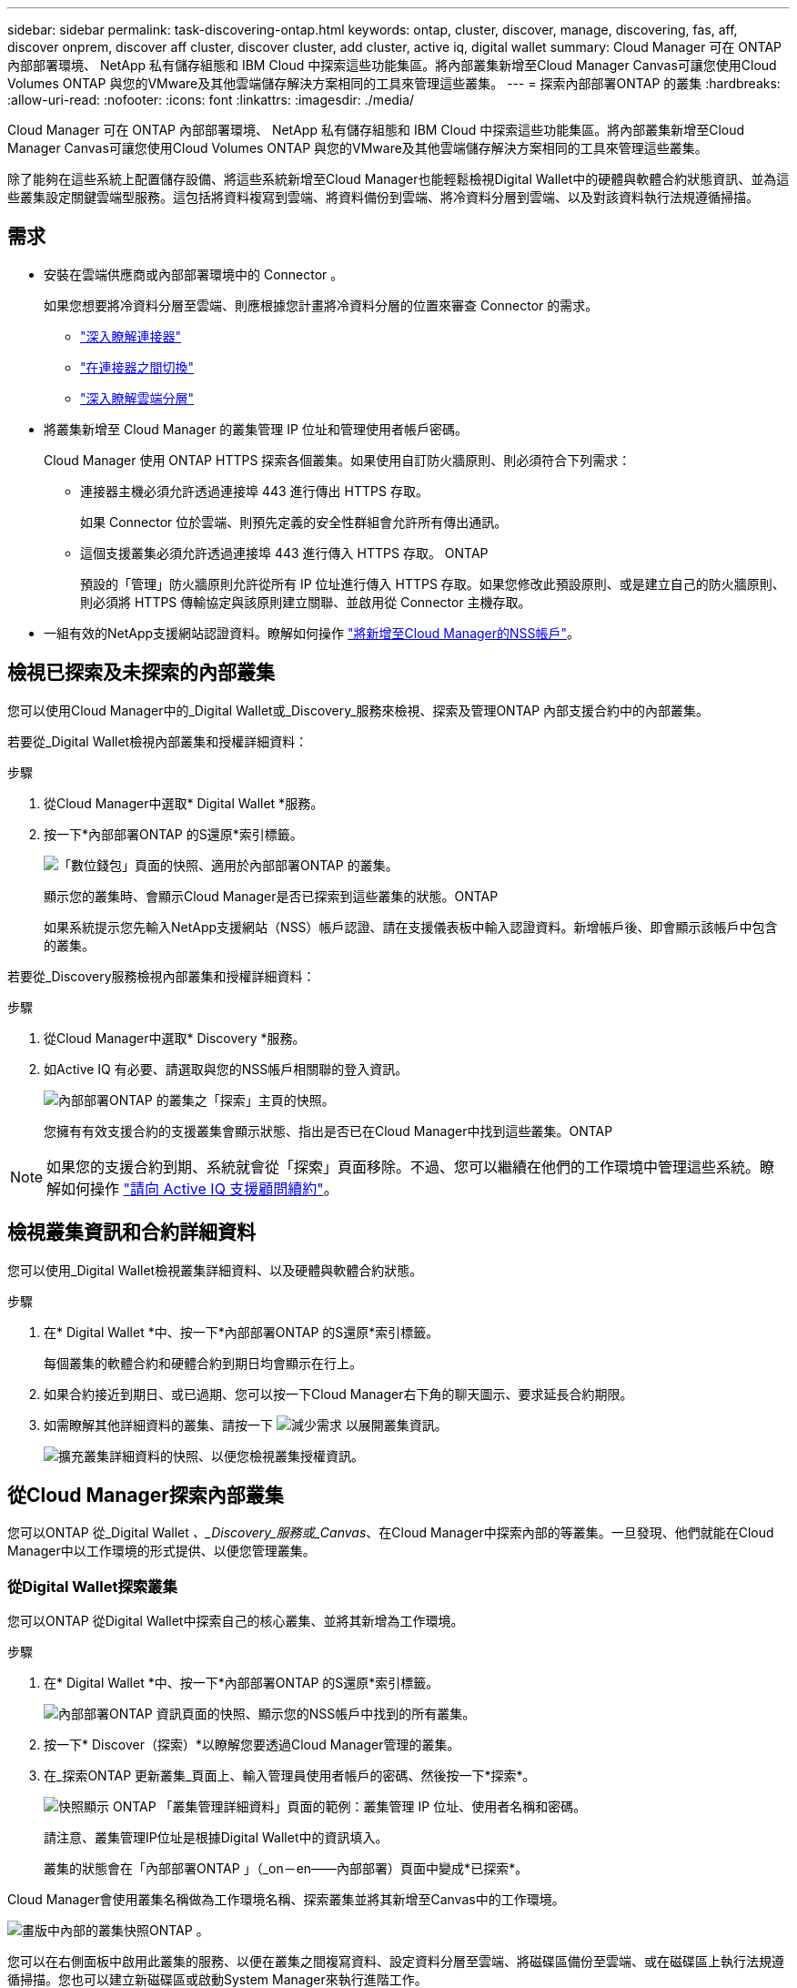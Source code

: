 ---
sidebar: sidebar 
permalink: task-discovering-ontap.html 
keywords: ontap, cluster, discover, manage, discovering, fas, aff, discover onprem, discover aff cluster, discover cluster, add cluster, active iq, digital wallet 
summary: Cloud Manager 可在 ONTAP 內部部署環境、 NetApp 私有儲存組態和 IBM Cloud 中探索這些功能集區。將內部叢集新增至Cloud Manager Canvas可讓您使用Cloud Volumes ONTAP 與您的VMware及其他雲端儲存解決方案相同的工具來管理這些叢集。 
---
= 探索內部部署ONTAP 的叢集
:hardbreaks:
:allow-uri-read: 
:nofooter: 
:icons: font
:linkattrs: 
:imagesdir: ./media/


Cloud Manager 可在 ONTAP 內部部署環境、 NetApp 私有儲存組態和 IBM Cloud 中探索這些功能集區。將內部叢集新增至Cloud Manager Canvas可讓您使用Cloud Volumes ONTAP 與您的VMware及其他雲端儲存解決方案相同的工具來管理這些叢集。

除了能夠在這些系統上配置儲存設備、將這些系統新增至Cloud Manager也能輕鬆檢視Digital Wallet中的硬體與軟體合約狀態資訊、並為這些叢集設定關鍵雲端型服務。這包括將資料複寫到雲端、將資料備份到雲端、將冷資料分層到雲端、以及對該資料執行法規遵循掃描。



== 需求

* 安裝在雲端供應商或內部部署環境中的 Connector 。
+
如果您想要將冷資料分層至雲端、則應根據您計畫將冷資料分層的位置來審查 Connector 的需求。

+
** https://docs.netapp.com/us-en/cloud-manager-setup-admin/concept-connectors.html["深入瞭解連接器"^]
** https://docs.netapp.com/us-en/cloud-manager-setup-admin/task-managing-connectors.html["在連接器之間切換"^]
** https://docs.netapp.com/us-en/cloud-manager-tiering/concept-cloud-tiering.html["深入瞭解雲端分層"^]


* 將叢集新增至 Cloud Manager 的叢集管理 IP 位址和管理使用者帳戶密碼。
+
Cloud Manager 使用 ONTAP HTTPS 探索各個叢集。如果使用自訂防火牆原則、則必須符合下列需求：

+
** 連接器主機必須允許透過連接埠 443 進行傳出 HTTPS 存取。
+
如果 Connector 位於雲端、則預先定義的安全性群組會允許所有傳出通訊。

** 這個支援叢集必須允許透過連接埠 443 進行傳入 HTTPS 存取。 ONTAP
+
預設的「管理」防火牆原則允許從所有 IP 位址進行傳入 HTTPS 存取。如果您修改此預設原則、或是建立自己的防火牆原則、則必須將 HTTPS 傳輸協定與該原則建立關聯、並啟用從 Connector 主機存取。



* 一組有效的NetApp支援網站認證資料。瞭解如何操作 https://docs.netapp.com/us-en/cloud-manager-setup-admin/task-adding-nss-accounts.html["將新增至Cloud Manager的NSS帳戶"^]。




== 檢視已探索及未探索的內部叢集

您可以使用Cloud Manager中的_Digital Wallet或_Discovery_服務來檢視、探索及管理ONTAP 內部支援合約中的內部叢集。

若要從_Digital Wallet檢視內部叢集和授權詳細資料：

.步驟
. 從Cloud Manager中選取* Digital Wallet *服務。
. 按一下*內部部署ONTAP 的S還原*索引標籤。
+
image:screenshot_digital_wallet_onprem_main.png["「數位錢包」頁面的快照、適用於內部部署ONTAP 的叢集。"]

+
顯示您的叢集時、會顯示Cloud Manager是否已探索到這些叢集的狀態。ONTAP

+
如果系統提示您先輸入NetApp支援網站（NSS）帳戶認證、請在支援儀表板中輸入認證資料。新增帳戶後、即會顯示該帳戶中包含的叢集。



若要從_Discovery服務檢視內部叢集和授權詳細資料：

.步驟
. 從Cloud Manager中選取* Discovery *服務。
. 如Active IQ 有必要、請選取與您的NSS帳戶相關聯的登入資訊。
+
image:screenshot_aiq_main_page.png["內部部署ONTAP 的叢集之「探索」主頁的快照。"]

+
您擁有有效支援合約的支援叢集會顯示狀態、指出是否已在Cloud Manager中找到這些叢集。ONTAP




NOTE: 如果您的支援合約到期、系統就會從「探索」頁面移除。不過、您可以繼續在他們的工作環境中管理這些系統。瞭解如何操作 link:https://docs.netapp.com/us-en/active-iq/task_renew_support_contracts_for_your_systems.html["請向 Active IQ 支援顧問續約"^]。



== 檢視叢集資訊和合約詳細資料

您可以使用_Digital Wallet檢視叢集詳細資料、以及硬體與軟體合約狀態。

.步驟
. 在* Digital Wallet *中、按一下*內部部署ONTAP 的S還原*索引標籤。
+
每個叢集的軟體合約和硬體合約到期日均會顯示在行上。

. 如果合約接近到期日、或已過期、您可以按一下Cloud Manager右下角的聊天圖示、要求延長合約期限。
. 如需瞭解其他詳細資料的叢集、請按一下 image:button_down_caret.png["減少需求"] 以展開叢集資訊。
+
image:screenshot_digital_wallet_license_info.png["擴充叢集詳細資料的快照、以便您檢視叢集授權資訊。"]





== 從Cloud Manager探索內部叢集

您可以ONTAP 從_Digital Wallet _、_Discovery_服務或_Canvas_、在Cloud Manager中探索內部的等叢集。一旦發現、他們就能在Cloud Manager中以工作環境的形式提供、以便您管理叢集。



=== 從Digital Wallet探索叢集

您可以ONTAP 從Digital Wallet中探索自己的核心叢集、並將其新增為工作環境。

.步驟
. 在* Digital Wallet *中、按一下*內部部署ONTAP 的S還原*索引標籤。
+
image:screenshot_digital_wallet_clusters.png["內部部署ONTAP 資訊頁面的快照、顯示您的NSS帳戶中找到的所有叢集。"]

. 按一下* Discover（探索）*以瞭解您要透過Cloud Manager管理的叢集。
. 在_探索ONTAP 更新叢集_頁面上、輸入管理員使用者帳戶的密碼、然後按一下*探索*。
+
image:screenshot_discover_ontap_wallet.png["快照顯示 ONTAP 「叢集管理詳細資料」頁面的範例：叢集管理 IP 位址、使用者名稱和密碼。"]

+
請注意、叢集管理IP位址是根據Digital Wallet中的資訊填入。

+
叢集的狀態會在「內部部署ONTAP 」（_on－en——內部部署）頁面中變成*已探索*。



Cloud Manager會使用叢集名稱做為工作環境名稱、探索叢集並將其新增至Canvas中的工作環境。

image:screenshot_onprem_cluster.png["畫版中內部的叢集快照ONTAP 。"]

您可以在右側面板中啟用此叢集的服務、以便在叢集之間複寫資料、設定資料分層至雲端、將磁碟區備份至雲端、或在磁碟區上執行法規遵循掃描。您也可以建立新磁碟區或啟動System Manager來執行進階工作。



=== 從「Discovery」（探索）頁面探索叢集

您可以ONTAP 從「Discovery」（探索）頁面探索您的叢集、並將其新增為工作環境。

.步驟
. 在* Discovery *（探索*）頁面中、按一下*叢集庫存*索引標籤。
+
image:screenshot_aiq_clusters.png["「探索」頁面的快照、顯示您的NSS帳戶中找到的所有叢集。"]

. 按一下* Discover（探索）*以瞭解您要透過Cloud Manager管理的叢集。
. 在_選擇位置_頁面*內部部署ONTAP 的SURE*已預先選取、所以只要按一下*繼續*即可。
. 在「_ ONTAP 此叢集詳細資料_」頁面上、輸入管理員使用者帳戶的密碼、然後按一下「*新增*」。
+
image:screenshot_discover_ontap.png["快照顯示 ONTAP 「叢集管理詳細資料」頁面的範例：叢集管理 IP 位址、使用者名稱和密碼。"]

+
請注意、叢集管理IP位址是根據Active IQ 來自下列項目的資訊填入。

. 在「_Details & Credentials_」頁面上、叢集名稱會新增為「工作環境名稱」、因此只要按一下「* Go *」即可。


Cloud Manager會使用叢集名稱做為工作環境名稱、探索叢集並將其新增至Canvas中的工作環境。

您可以在右側面板中啟用此叢集的服務、以便在叢集之間複寫資料、設定資料分層至雲端、將磁碟區備份至雲端、或在磁碟區上執行法規遵循掃描。您也可以建立新磁碟區或啟動System Manager來執行進階工作。



=== 從「畫版」頁面探索叢集

您可以從ONTAP 「畫版」頁面探索您的叢集、並將其新增為工作環境。如果叢集目前沒有支援合約、而未列在「Digital Wallet」或「Discovery」頁面中、則可使用這些步驟。

.步驟
. 在「畫版」頁面上、按一下「 * 新增工作環境 * 」、然後選取「 * 內部部署 ONTAP 的更新環境 * 」。
. 如果出現提示、請建立連接器。
+
如需詳細資料、請參閱上述連結。

. 在「_ ONTAP 不適用叢集詳細資料_」頁面上、輸入叢集管理IP位址、管理員使用者帳戶的密碼、然後按一下「*新增*」。
+
image:screenshot_discover_ontap.png["快照顯示 ONTAP 「叢集管理詳細資料」頁面的範例：叢集管理 IP 位址、使用者名稱和密碼。"]

. 在「_詳細資料與認證資料_」頁面上、輸入工作環境的名稱與說明、然後按一下「*執行*」。


Cloud Manager會探索叢集、並將其新增至畫版中的工作環境。

您可以在右側面板中啟用此叢集的服務、以便在叢集之間複寫資料、設定資料分層至雲端、將磁碟區備份至雲端、或在磁碟區上執行法規遵循掃描。您也可以建立新磁碟區或啟動System Manager來執行進階工作。
